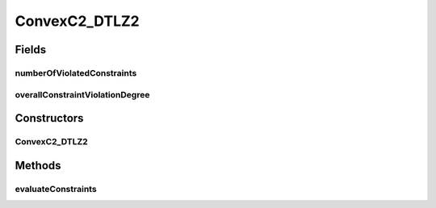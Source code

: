 .. java:import:: org.uma.jmetal.problem ConstrainedProblem

.. java:import:: org.uma.jmetal.problem.multiobjective.dtlz DTLZ2

.. java:import:: org.uma.jmetal.solution DoubleSolution

.. java:import:: org.uma.jmetal.util.solutionattribute.impl NumberOfViolatedConstraints

.. java:import:: org.uma.jmetal.util.solutionattribute.impl OverallConstraintViolation

.. java:import:: java.util HashMap

.. java:import:: java.util Map

ConvexC2_DTLZ2
==============

.. java:package:: org.uma.jmetal.problem.multiobjective.cdtlz
   :noindex:

.. java:type:: @SuppressWarnings public class ConvexC2_DTLZ2 extends DTLZ2 implements ConstrainedProblem<DoubleSolution>

   Problem ConvexC2-DTLZ2, defined in: Jain, H. and K. Deb. "An Evolutionary Many-Objective Optimization Algorithm Using Reference-Point-Based Nondominated Sorting Approach, Part II: Handling Constraints and Extending to an Adaptive Approach." EEE Transactions on Evolutionary Computation, 18(4):602-622, 2014.

   :author: Antonio J. Nebro

Fields
------
numberOfViolatedConstraints
^^^^^^^^^^^^^^^^^^^^^^^^^^^

.. java:field:: public NumberOfViolatedConstraints<DoubleSolution> numberOfViolatedConstraints
   :outertype: ConvexC2_DTLZ2

overallConstraintViolationDegree
^^^^^^^^^^^^^^^^^^^^^^^^^^^^^^^^

.. java:field:: public OverallConstraintViolation<DoubleSolution> overallConstraintViolationDegree
   :outertype: ConvexC2_DTLZ2

Constructors
------------
ConvexC2_DTLZ2
^^^^^^^^^^^^^^

.. java:constructor:: public ConvexC2_DTLZ2(int numberOfVariables, int numberOfObjectives)
   :outertype: ConvexC2_DTLZ2

   Constructor

   :param numberOfVariables:
   :param numberOfObjectives:

Methods
-------
evaluateConstraints
^^^^^^^^^^^^^^^^^^^

.. java:method:: @Override public void evaluateConstraints(DoubleSolution solution)
   :outertype: ConvexC2_DTLZ2


